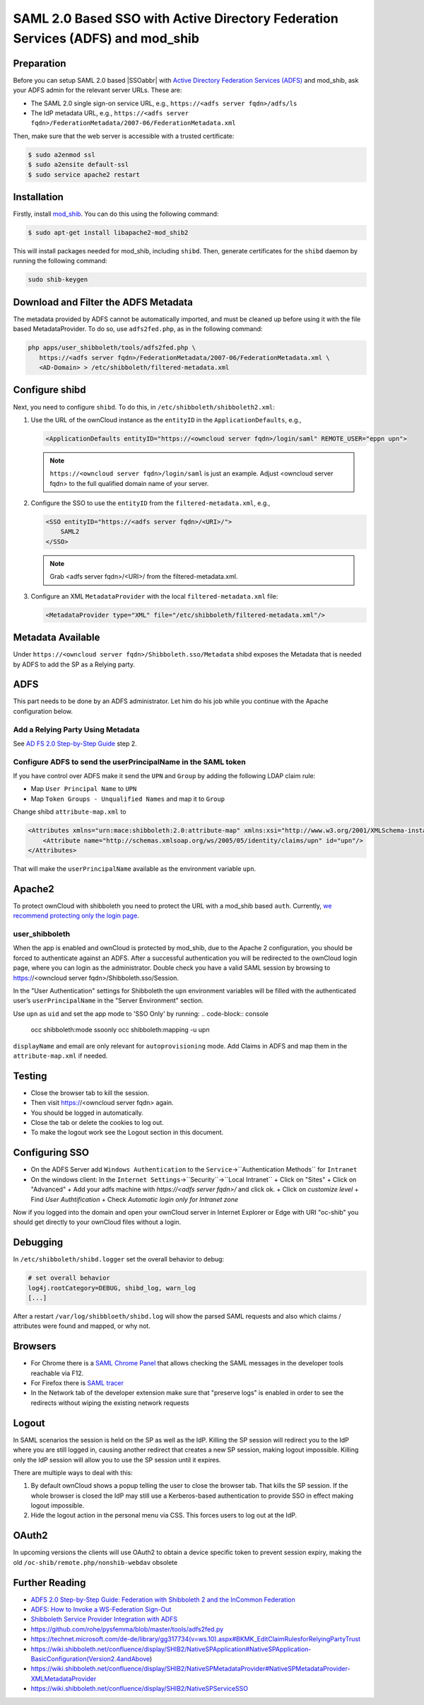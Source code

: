 ================================================================================
SAML 2.0 Based SSO with Active Directory Federation Services (ADFS) and mod_shib
================================================================================

Preparation
-----------

Before you can setup SAML 2.0 based |SSOabbr| with `Active Directory Federation Services (ADFS) <https://msdn.microsoft.com/en-us/library/bb897402.aspx>`_ and mod_shib, ask your ADFS admin for the relevant server URLs.
These are:

- The SAML 2.0 single sign-on service URL, e.g., ``https://<adfs server fqdn>/adfs/ls``
- The IdP metadata URL, e.g., ``https://<adfs server fqdn>/FederationMetadata/2007-06/FederationMetadata.xml``

Then, make sure that the web server is accessible with a trusted certificate:

.. code:: console

 $ sudo a2enmod ssl
 $ sudo a2ensite default-ssl
 $ sudo service apache2 restart

Installation
------------

Firstly, install `mod_shib`_.
You can do this using the following command:

.. code:: console

 $ sudo apt-get install libapache2-mod_shib2

This will install packages needed for mod_shib, including ``shibd``.
Then, generate certificates for the ``shibd`` daemon by running the following command:

.. code:: console

  sudo shib-keygen

Download and Filter the ADFS Metadata
-------------------------------------

The metadata provided by ADFS cannot be automatically imported, and must be cleaned up before using it with the file based MetadataProvider.
To do so, use ``adfs2fed.php``, as in the following command:

.. code-block:: console

  php apps/user_shibboleth/tools/adfs2fed.php \
     https://<adfs server fqdn>/FederationMetadata/2007-06/FederationMetadata.xml \
     <AD-Domain> > /etc/shibboleth/filtered-metadata.xml

Configure shibd
---------------

Next, you need to configure ``shibd``.
To do this, in ``/etc/shibboleth/shibboleth2.xml``:

1. Use the URL of the ownCloud instance as the ``entityID`` in the ``ApplicationDefaults``, e.g.,

   .. code:: xml

    <ApplicationDefaults entityID="https://<owncloud server fqdn>/login/saml" REMOTE_USER="eppn upn">

   .. note::

    ``https://<owncloud server fqdn>/login/saml`` is just an example.  Adjust <owncloud server fqdn> to the full qualified domain name of your server.

2. Configure the SSO to use the ``entityID`` from the ``filtered-metadata.xml``, e.g.,

   .. code:: xml

    <SSO entityID="https://<adfs server fqdn>/<URI>/">
        SAML2
    </SSO>

   .. note::

    Grab <adfs server fqdn>/<URI>/ from the filtered-metadata.xml.

3. Configure an XML ``MetadataProvider`` with the local ``filtered-metadata.xml`` file:

   .. code:: xml

    <MetadataProvider type="XML" file="/etc/shibboleth/filtered-metadata.xml"/>

Metadata Available
------------------

Under ``https://<owncloud server fqdn>/Shibboleth.sso/Metadata`` shibd exposes the Metadata that is needed by ADFS to add the SP as a Relying party.

ADFS
----

This part needs to be done by an ADFS administrator.
Let him do his job while you continue with the Apache configuration below.

Add a Relying Party Using Metadata
~~~~~~~~~~~~~~~~~~~~~~~~~~~~~~~~~~

See `AD FS 2.0 Step-by-Step Guide <https://technet.microsoft.com/en-us/library/gg317734(v=ws.10).aspx>`_ step 2.

Configure ADFS to send the userPrincipalName in the SAML token
~~~~~~~~~~~~~~~~~~~~~~~~~~~~~~~~~~~~~~~~~~~~~~~~~~~~~~~~~~~~~~

If you have control over ADFS make it send the ``UPN`` and ``Group`` by adding the following LDAP claim rule:

- Map ``User Principal Name`` to ``UPN``
- Map ``Token Groups - Unqualified Names`` and map it to ``Group``

Change shibd ``attribute-map.xml`` to

.. code:: xml

 <Attributes xmlns="urn:mace:shibboleth:2.0:attribute-map" xmlns:xsi="http://www.w3.org/2001/XMLSchema-instance">
     <Attribute name="http://schemas.xmlsoap.org/ws/2005/05/identity/claims/upn" id="upn"/>
 </Attributes>

That will make the ``userPrincipalName`` available as the environment variable ``upn``.


Apache2
-------

To protect ownCloud with shibboleth you need to protect the URL with a mod_shib based ``auth``.
Currently, `we recommend protecting only the login page <https://doc.owncloud.org/server/10.0/admin_manual/enterprise/user_management/user_auth_shibboleth.html#the-apache-shibboleth-module>`_.

user_shibboleth
~~~~~~~~~~~~~~~

When the app is enabled and ownCloud is protected by mod_shib, due to the Apache 2 configuration, you should be forced to authenticate against an ADFS.
After a successful authentication you will be redirected to the ownCloud login page, where you can login as the administrator.
Double check you have a valid SAML session by browsing to https://<owncloud server fqdn>/Shibboleth.sso/Session.

In the "User Authentication" settings for Shibboleth the ``upn`` environment variables will be filled with the authenticated user’s ``userPrincipalName`` in the "Server Environment" section.

Use ``upn`` as ``uid`` and set the app mode to 'SSO Only' by running:
.. code-block:: console

  occ shibboleth:mode ssoonly
  occ shibboleth:mapping -u upn


``displayName`` and email are only relevant for ``autoprovisioning`` mode.
Add Claims in ADFS and map them in the ``attribute-map.xml`` if needed.

Testing
-------

- Close the browser tab to kill the session.
- Then visit https://<owncloud server fqdn> again.
- You should be logged in automatically.
- Close the tab or delete the cookies to log out.
- To make the logout work see the Logout section in this document.

Configuring  SSO
----------------

- On the ADFS Server add ``Windows Authentication`` to the ``Service``->``Authentication Methods`` for ``Intranet``
- On the windows client:
  In the ``Internet Settings``->``Security``->``Local Intranet``
  + Click on "Sites"
  + Click on "Advanced"
  + Add your adfs machine with `https://<adfs server fqdn>/` and click ok.
  + Click on `customize level`
  + Find `User Authtification`
  + Check `Automatic login only for Intranet zone`

Now if you logged into the domain and open your ownCloud server in Internet Explorer or Edge with URI "oc-shib" you should get directly to your ownCloud files without a login.

Debugging
---------

In ``/etc/shibboleth/shibd.logger`` set the overall behavior to debug:

.. code-block:: ini

 # set overall behavior
 log4j.rootCategory=DEBUG, shibd_log, warn_log
 [...]

After a restart ``/var/log/shibbloeth/shibd.log`` will show the parsed SAML requests and also which claims / attributes were found and mapped, or why not.

Browsers
--------

-  For Chrome there is a `SAML Chrome Panel <https://chrome.google.com/webstore/detail/saml-chrome-panel/paijfdbeoenhembfhkhllainmocckace>`__ that allows checking the SAML messages in the developer tools reachable via F12.
-  For Firefox there is `SAML tracer <https://addons.mozilla.org/de/firefox/addon/saml-tracer/>`__
-  In the Network tab of the developer extension make sure that "preserve logs" is enabled in order to see the redirects without wiping the existing network requests

Logout
------

In SAML scenarios the session is held on the SP as well as the IdP.
Killing the SP session will redirect you to the IdP where you are still logged in, causing another redirect that creates a new SP session, making logout impossible.
Killing only the IdP session will allow you to use the SP session until it expires.

There are multiple ways to deal with this:

1. By default ownCloud shows a popup telling the user to close the browser tab. That kills the SP session. If the whole browser is closed the IdP may still use a Kerberos-based authentication to provide SSO in effect making logout impossible.
2. Hide the logout action in the personal menu via CSS. This forces users to log out at the IdP.

OAuth2
------

In upcoming versions the clients will use OAuth2 to obtain a device specific token to prevent session expiry, making the old ``/oc-shib/remote.php/nonshib-webdav`` obsolete

Further Reading
---------------

-  `ADFS 2.0 Step-by-Step Guide: Federation with Shibboleth 2 and the InCommon Federation <https://technet.microsoft.com/en-us/library/gg317734%28v=ws.10%29.aspx>`_
-  `ADFS: How to Invoke a WS-Federation Sign-Out <https://social.technet.microsoft.com/wiki/contents/articles/1439.ad-fs-how-to-invoke-a-ws-federation-sign-out.aspx>`_
-  `Shibboleth Service Provider Integration with ADFS <https://blog.kloud.com.au/2014/10/29/shibboleth-service-provider-integration-with-adfs/>`_
-  https://github.com/rohe/pysfemma/blob/master/tools/adfs2fed.py
- https://technet.microsoft.com/de-de/library/gg317734(v=ws.10).aspx#BKMK_EditClaimRulesforRelyingPartyTrust
- https://wiki.shibboleth.net/confluence/display/SHIB2/NativeSPApplication#NativeSPApplication-BasicConfiguration(Version2.4andAbove)
- https://wiki.shibboleth.net/confluence/display/SHIB2/NativeSPMetadataProvider#NativeSPMetadataProvider-XMLMetadataProvider
- https://wiki.shibboleth.net/confluence/display/SHIB2/NativeSPServiceSSO

.. Text substitutions

.. |SSOabbr| raw:: html

  <abbr title="Single Sign-On">SSO</abbr>

.. Links

.. _mod_shib: https://packages.ubuntu.com/search?keywords=libapache2-mod-shib
